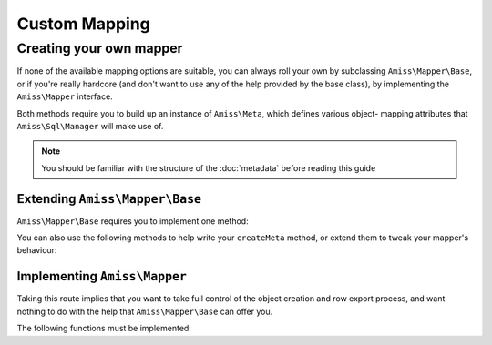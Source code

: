 Custom Mapping
==============

.. _custom-mapping:

Creating your own mapper
------------------------

If none of the available mapping options are suitable, you can always roll your own by subclassing
``Amiss\Mapper\Base``, or if you're really hardcore (and don't want to use any of the help provided
by the base class), by implementing the ``Amiss\Mapper`` interface.

Both methods require you to build up an instance of ``Amiss\Meta``, which defines various object-
mapping attributes that ``Amiss\Sql\Manager`` will make use of.

.. note:: You should be familiar with the structure of the :doc:`metadata` before reading this guide


Extending ``Amiss\Mapper\Base``
^^^^^^^^^^^^^^^^^^^^^^^^^^^^^^^

``Amiss\Mapper\Base`` requires you to implement one method:

.. py:function:: protected createMeta( $class )

    Must return an instance of ``Amiss\Meta`` for the ``$class``. See :doc:`metadata` for details on
    how to structure this object.

    :param class: The class name to create the Meta object for. This will already have been resolved 
        using ``resolveObjectName`` (see below).


You can also use the following methods to help write your ``createMeta`` method, or extend them to
tweak your mapper's behaviour:

.. py:function:: protected resolveObjectName( $name )

    Take a name provided to ``Amiss\Sql\Manager`` and convert it before it gets passed to ``createMeta``.


.. py:function:: protected getDefaultTable( $class )

    When no table is specified, you can use this method to generate a table name based on the class
    name. By default, it will take a ``Class\Name\Like\ThisOne`` and make a table name like
    ``this_one``.


.. py:function:: protected resolveUnnamedFields( $fields )

    If you want to make use of the base mapper's facilities for naming fields that are not
    explicitly named in the mapping configuration, pass an array of field definitions and the name
    property will be assigned. The updated field list is then returned.


Implementing ``Amiss\Mapper``
^^^^^^^^^^^^^^^^^^^^^^^^^^^^^

Taking this route implies that you want to take full control of the object creation and row export
process, and want nothing to do with the help that ``Amiss\Mapper\Base`` can offer you.

The following functions must be implemented:

.. py:function:: getMeta ( $class )
    
    Must return an instance of ``Amiss\Meta`` that defines the mapping for the class name passed.
    See :doc:`metadata` for details on how to structure this object.

    :param class: A string containing the name used when ``Amiss\Sql\Manager`` is called to act on an 
        "object".


.. py:function:: mapObjectToRow ( $meta , $object )
    
    Creates a row that will be used to insert or update the database. Must return a 1-dimensional
    associative array (or instance of `ArrayAccess
    <http://php.net/manual/en/class.arrayaccess.php>`_).

    :param meta:    ``Amiss\Meta`` defining the mapping
    :param object:  The object containing the values which will be used for the row


.. py:function:: mapRowToObject ( $meta , $object , $args )
    
    Create the object mapped by the passed ``Amiss\Meta`` object, assign the values from the
    ``$row``, and return the freshly minted instance.

    :param meta:    ``Amiss\Meta`` defining the mapping
    :param object:  The object containing the values which will be used for the row


.. py:function:: createObject ( $meta , $input , array $args = null )

    Create the object mapped by the passed ``Amiss\Meta`` object. It is acceptable to glean 
    constructor arguments from the ``$row``, but properties should not be assigned from the row:
    that's ``populateObject``'s job.

    Constructor arguments are passed using ``$args``, but if you really have to, you can ignore
    them. Or merge them  with an existing array. Or whatever.
    
    :param meta:  ``Amiss\Meta`` defining the mapping
    :param row:   Database row to use when populating your instance
    :param args:  Array of constructor arguments passed to ``Amiss\Sql\Manager``. Will most likely be 
        empty.


.. py:function:: populateObject ( $meta , $object , $input )

    Use the information in ``$meta`` to decide how to assign the values from ``$input`` to ``$object``. 


.. py:function:: determineTypeHandler ( $type )

    Return an instance of ``Amiss\Type\Handler`` for the passed type. Can return ``null``.

    This is only really used by the ``Amiss\Sql\TableBuilder`` class when you roll your own mapper
    unless you make use of it yourself in ``mapObjectToRow`` and ``mapRowToObject``. If you don't intend to
    use the table builer and don't intend to use this facility to map types yourself, just leave the
    method body empty.

    :param type:  The ID of the type to return a handler for.

